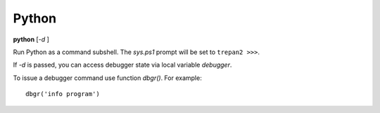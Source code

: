 .. _python:

Python
------

**python** [*-d* ]

Run Python as a command subshell. The *sys.ps1* prompt will be set to
``trepan2 >>>``.

If *-d* is passed, you can access debugger state via local variable
*debugger*.

To issue a debugger command use function *dbgr()*. For example:

::

      dbgr('info program')

.. seealso::

   :ref:`ipython <ipython>`, and :ref:`bpython <bpython>`.
